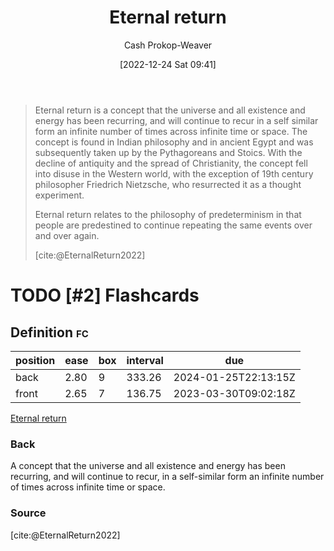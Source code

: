 :PROPERTIES:
:ID:       e6d8be33-22e9-4c94-808d-7347f7fc38ed
:ROAM_REFS: [cite:@EternalReturn2022]
:LAST_MODIFIED: [2023-02-26 Sun 08:00]
:END:
#+title: Eternal return
#+hugo_custom_front_matter: :slug "e6d8be33-22e9-4c94-808d-7347f7fc38ed"
#+author: Cash Prokop-Weaver
#+date: [2022-12-24 Sat 09:41]
#+filetags: :has_todo:concept:
#+begin_quote
Eternal return is a concept that the universe and all existence and energy has been recurring, and will continue to recur in a self similar form an infinite number of times across infinite time or space. The concept is found in Indian philosophy and in ancient Egypt and was subsequently taken up by the Pythagoreans and Stoics. With the decline of antiquity and the spread of Christianity, the concept fell into disuse in the Western world, with the exception of 19th century philosopher Friedrich Nietzsche, who resurrected it as a thought experiment.

Eternal return relates to the philosophy of predeterminism in that people are predestined to continue repeating the same events over and over again.

[cite:@EternalReturn2022]
#+end_quote

* TODO [#2] Flashcards
** Definition :fc:
:PROPERTIES:
:ID:       c36c1f36-ded7-406e-b213-3e7294e2769b
:ANKI_NOTE_ID: 1640627825973
:FC_CREATED: 2021-12-27T17:57:05Z
:FC_TYPE:  double
:END:
:REVIEW_DATA:
| position | ease | box | interval | due                  |
|----------+------+-----+----------+----------------------|
| back     | 2.80 |   9 |   333.26 | 2024-01-25T22:13:15Z |
| front    | 2.65 |   7 |   136.75 | 2023-03-30T09:02:18Z |
:END:
[[id:e6d8be33-22e9-4c94-808d-7347f7fc38ed][Eternal return]]
*** Back
A concept that the universe and all existence and energy has been recurring, and will continue to recur, in a self-similar form an infinite number of times across infinite time or space.
*** Source
[cite:@EternalReturn2022]
#+print_bibliography: